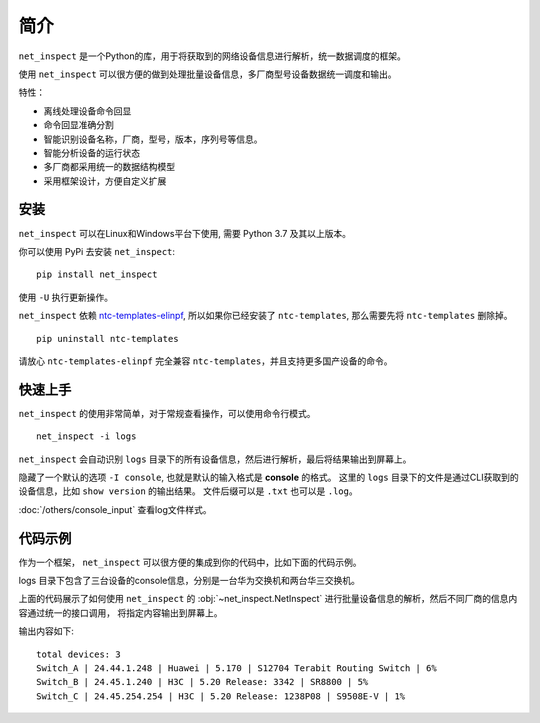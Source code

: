 简介
=====

``net_inspect`` 是一个Python的库，用于将获取到的网络设备信息进行解析，统一数据调度的框架。

使用 ``net_inspect`` 可以很方便的做到处理批量设备信息，多厂商型号设备数据统一调度和输出。

特性：

* 离线处理设备命令回显
* 命令回显准确分割
* 智能识别设备名称，厂商，型号，版本，序列号等信息。
* 智能分析设备的运行状态
* 多厂商都采用统一的数据结构模型
* 采用框架设计，方便自定义扩展


安装
-----

``net_inspect`` 可以在Linux和Windows平台下使用, 需要 Python 3.7 及其以上版本。


你可以使用 PyPi 去安装 ``net_inspect``:
::

    pip install net_inspect


使用 ``-U`` 执行更新操作。


``net_inspect`` 依赖 `ntc-templates-elinpf <https://github.com/Elinpf/ntc-templates>`_, 
所以如果你已经安装了 ``ntc-templates``, 那么需要先将 ``ntc-templates`` 删除掉。
::

    pip uninstall ntc-templates

请放心 ``ntc-templates-elinpf`` 完全兼容 ``ntc-templates``，并且支持更多国产设备的命令。


快速上手
---------

``net_inspect`` 的使用非常简单，对于常规查看操作，可以使用命令行模式。
::

    net_inspect -i logs

``net_inspect`` 会自动识别 ``logs`` 目录下的所有设备信息，然后进行解析，最后将结果输出到屏幕上。

隐藏了一个默认的选项 ``-I console``, 也就是默认的输入格式是 **console** 的格式。
这里的 ``logs`` 目录下的文件是通过CLI获取到的设备信息，比如 ``show version`` 的输出结果。 
文件后缀可以是 ``.txt`` 也可以是 ``.log``。

:doc:`/others/console_input` 查看log文件样式。


代码示例
--------

作为一个框架， ``net_inspect`` 可以很方便的集成到你的代码中，比如下面的代码示例。

logs 目录下包含了三台设备的console信息，分别是一台华为交换机和两台华三交换机。


.. code-block:: python
    :emphasize-lines: 1

    from net_inspect import NetInspect

    net = NetInspect()
    net.set_plugins(input_plugin='console')
    net.run(input_path='logs')

    print('total devices:', len(net.cluster.devices))

    for device in net.cluster.devices:
        info = device.info
        print(' | '.join([info.hostname, info.ip, info.vendor,
            info.version, info.model, info.cpu_usage]))


上面的代码展示了如何使用 ``net_inspect`` 的 :obj:`~net_inspect.NetInspect` 进行批量设备信息的解析，然后不同厂商的信息内容通过统一的接口调用，
将指定内容输出到屏幕上。

输出内容如下::

    total devices: 3
    Switch_A | 24.44.1.248 | Huawei | 5.170 | S12704 Terabit Routing Switch | 6%
    Switch_B | 24.45.1.240 | H3C | 5.20 Release: 3342 | SR8800 | 5%
    Switch_C | 24.45.254.254 | H3C | 5.20 Release: 1238P08 | S9508E-V | 1%